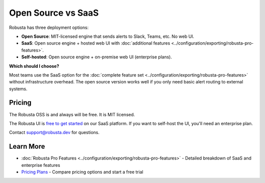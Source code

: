 Open Source vs SaaS
################################

Robusta has three deployment options:

- **Open Source**: MIT-licensed engine that sends alerts to Slack, Teams, etc. No web UI.
- **SaaS**: Open source engine + hosted web UI with :doc:`additional features <../configuration/exporting/robusta-pro-features>`.
- **Self-hosted**: Open source engine + on-premise web UI (enterprise plans).

**Which should I choose?**

Most teams use the SaaS option for the :doc:`complete feature set <../configuration/exporting/robusta-pro-features>` without infrastructure overhead. The open source version works well if you only need basic alert routing to external systems.

Pricing
^^^^^^^^^^^^
The Robusta OSS is and always will be free. It is MIT licensed.

The Robusta UI is `free to get started <https://home.robusta.dev/pricing>`_ on our SaaS platform. If you want to self-host the UI, you'll need an enterprise plan.

Contact support@robusta.dev for questions.

Learn More
^^^^^^^^^^^^
- :doc:`Robusta Pro Features <../configuration/exporting/robusta-pro-features>` - Detailed breakdown of SaaS and enterprise features
- `Pricing Plans <https://home.robusta.dev/pricing>`_ - Compare pricing options and start a free trial
